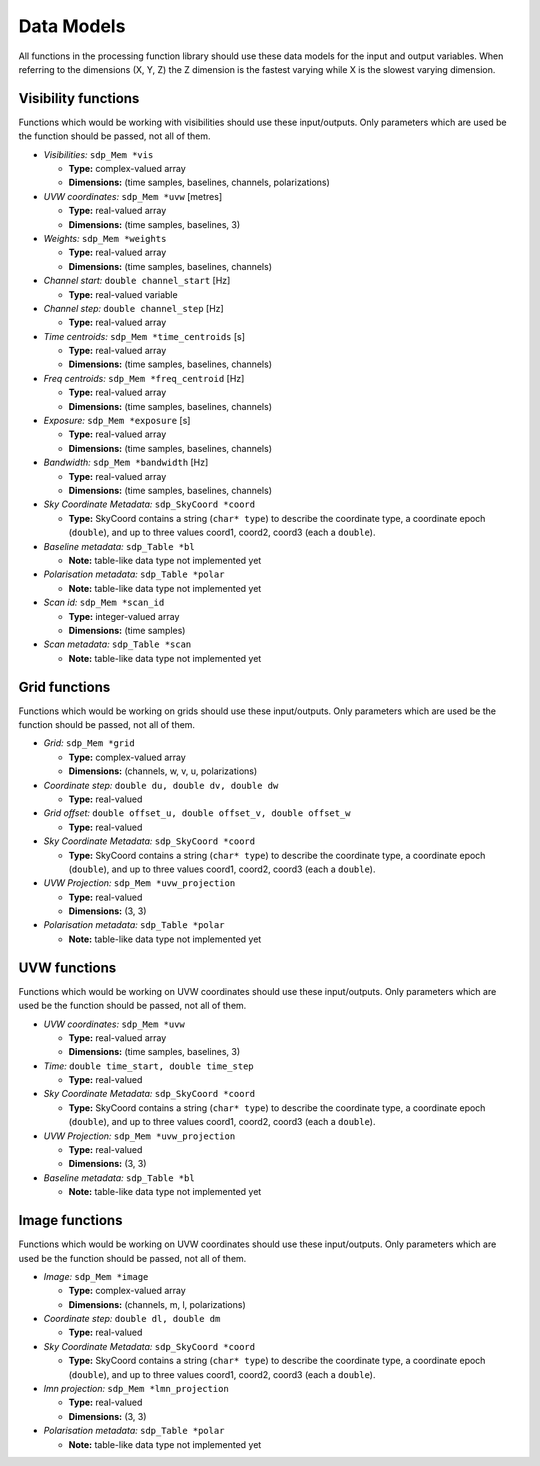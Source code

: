 
.. |br| raw:: html

   <br /><br />


***********
Data Models
***********

All functions in the processing function library should use these data models for the input and output variables. When referring to the dimensions (X, Y, Z) the Z dimension is the fastest varying while X is the slowest varying dimension.

Visibility functions
====================
Functions which would be working with visibilities should use these input/outputs. Only parameters which are used be the function should be passed, not all of them.

- *Visibilities:* ``sdp_Mem *vis``

  - **Type:** complex-valued array

  - **Dimensions:** (time samples, baselines, channels, polarizations)


- *UVW coordinates:* ``sdp_Mem *uvw`` [metres]

  - **Type:** real-valued array

  - **Dimensions:** (time samples, baselines, 3)


- *Weights:* ``sdp_Mem *weights``

  - **Type:** real-valued array

  - **Dimensions:** (time samples, baselines, channels)


- *Channel start:* ``double channel_start`` [Hz]

  - **Type:** real-valued variable


- *Channel step:* ``double channel_step`` [Hz]

  - **Type:** real-valued array


- *Time centroids:* ``sdp_Mem *time_centroids`` [s]

  - **Type:** real-valued array

  - **Dimensions:** (time samples, baselines, channels)


- *Freq centroids:* ``sdp_Mem *freq_centroid`` [Hz]

  - **Type:** real-valued array

  - **Dimensions:** (time samples, baselines, channels)


- *Exposure:* ``sdp_Mem *exposure`` [s]

  - **Type:** real-valued array

  - **Dimensions:** (time samples, baselines, channels)


- *Bandwidth:* ``sdp_Mem *bandwidth`` [Hz]

  - **Type:** real-valued array

  - **Dimensions:** (time samples, baselines, channels)


- *Sky Coordinate Metadata:* ``sdp_SkyCoord *coord``

  - **Type:** SkyCoord contains a string (``char* type``) to describe the
    coordinate type, a coordinate epoch (``double``), and up to three values
    coord1, coord2, coord3 (each a ``double``).


- *Baseline metadata:* ``sdp_Table *bl``

  - **Note:** table-like data type not implemented yet


- *Polarisation metadata:* ``sdp_Table *polar``

  - **Note:** table-like data type not implemented yet


- *Scan id:* ``sdp_Mem *scan_id``

  - **Type:** integer-valued array

  - **Dimensions:** (time samples)


- *Scan metadata:* ``sdp_Table *scan``

  - **Note:** table-like data type not implemented yet



Grid functions
==============
Functions which would be working on grids should use these input/outputs. Only parameters which are used be the function should be passed, not all of them.


- *Grid:* ``sdp_Mem *grid``

  - **Type:** complex-valued array

  - **Dimensions:** (channels, w, v, u, polarizations)


- *Coordinate step:* ``double du, double dv, double dw``

  - **Type:** real-valued


- *Grid offset:* ``double offset_u, double offset_v, double offset_w``

  - **Type:** real-valued


- *Sky Coordinate Metadata:* ``sdp_SkyCoord *coord``

  - **Type:** SkyCoord contains a string (``char* type``) to describe the
    coordinate type, a coordinate epoch (``double``), and up to three values
    coord1, coord2, coord3 (each a ``double``).


- *UVW Projection:* ``sdp_Mem *uvw_projection``

  - **Type:** real-valued

  - **Dimensions:** (3, 3)


- *Polarisation metadata:* ``sdp_Table *polar``

  - **Note:** table-like data type not implemented yet



UVW functions
=============
Functions which would be working on UVW coordinates should use these input/outputs. Only parameters which are used be the function should be passed, not all of them.

- *UVW coordinates:* ``sdp_Mem *uvw``

  - **Type:** real-valued array

  - **Dimensions:** (time samples, baselines, 3)


- *Time:* ``double time_start, double time_step``

  - **Type:** real-valued


- *Sky Coordinate Metadata:* ``sdp_SkyCoord *coord``

  - **Type:** SkyCoord contains a string (``char* type``) to describe the
    coordinate type, a coordinate epoch (``double``), and up to three values
    coord1, coord2, coord3 (each a ``double``).


- *UVW Projection:* ``sdp_Mem *uvw_projection``

  - **Type:** real-valued

  - **Dimensions:** (3, 3)


- *Baseline metadata:* ``sdp_Table *bl``

  - **Note:** table-like data type not implemented yet


Image functions
===============
Functions which would be working on UVW coordinates should use these input/outputs. Only parameters which are used be the function should be passed, not all of them.

- *Image:* ``sdp_Mem *image``

  - **Type:** complex-valued array

  - **Dimensions:** (channels, m, l, polarizations)


- *Coordinate step:* ``double dl, double dm``

  - **Type:** real-valued


- *Sky Coordinate Metadata:* ``sdp_SkyCoord *coord``

  - **Type:** SkyCoord contains a string (``char* type``) to describe the
    coordinate type, a coordinate epoch (``double``), and up to three values
    coord1, coord2, coord3 (each a ``double``).


- *lmn projection:* ``sdp_Mem *lmn_projection``

  - **Type:** real-valued

  - **Dimensions:** (3, 3)


- *Polarisation metadata:* ``sdp_Table *polar``

  - **Note:** table-like data type not implemented yet
